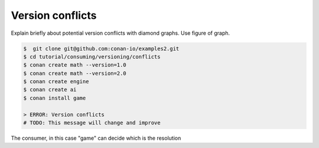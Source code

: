 .. _tutorial_versioning_conflicts:

Version conflicts
=================

Explain briefly about potential version conflicts with diamond graphs. Use figure of graph.


.. code-block:: bash

    $  git clone git@github.com:conan-io/examples2.git
    $ cd tutorial/consuming/versioning/conflicts
    $ conan create math --version=1.0
    $ conan create math --version=2.0
    $ conan create engine
    $ conan create ai
    $ conan install game

    > ERROR: Version conflicts
    # TODO: This message will change and improve


The consumer, in this case "game" can decide which is the resolution



